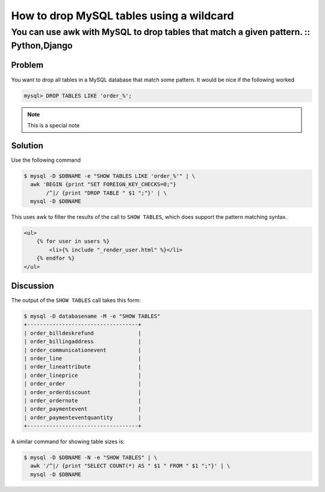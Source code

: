=========================================
How to drop MySQL tables using a wildcard
=========================================

--------------------------------------------------------------------------------------
You can use awk with MySQL to drop tables that match a given pattern. :: Python,Django
--------------------------------------------------------------------------------------


Problem
=======
You want to drop all tables in a MySQL database that match some pattern.  It would be nice if the 
following worked

.. sourcecode:: mysql

    mysql> DROP TABLES LIKE 'order_%';

.. note:: 
   This is a special note

Solution
========
Use the following command

.. sourcecode:: bash

    $ mysql -D $DBNAME -e "SHOW TABLES LIKE 'order_%'" | \
      awk 'BEGIN {print "SET FOREIGN_KEY_CHECKS=0;"} 
           /^|/ {print "DROP TABLE " $1 ";"}' | \
      mysql -D $DBNAME

This uses awk to filter the results of the call to ``SHOW TABLES``, which does support the pattern
matching syntax.  

.. sourcecode:: html+django

    <ul>
        {% for user in users %}
            <li>{% include "_render_user.html" %}</li>
        {% endfor %}
    </ul>

Discussion
==========

The output of the ``SHOW TABLES`` call takes this form:

.. sourcecode:: bash

    $ mysql -D databasename -M -e "SHOW TABLES"
    +-----------------------------------+
    | order_billdeskrefund              |
    | order_billingaddress              |
    | order_communicationevent          |
    | order_line                        |
    | order_lineattribute               |
    | order_lineprice                   |
    | order_order                       |
    | order_orderdiscount               |
    | order_ordernote                   |
    | order_paymentevent                |
    | order_paymenteventquantity        |
    +-----------------------------------+

A similar command for showing table sizes is:

.. sourcecode:: bash

    $ mysql -D $DBNAME -N -e "SHOW TABLES" | \
      awk '/^|/ {print "SELECT COUNT(*) AS " $1 " FROM " $1 ";"}' | \
      mysql -D $DBNAME
